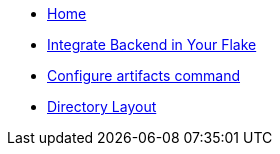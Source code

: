 * xref:index.adoc[Home]
* xref:how-to-use-agenix-backend.adoc[Integrate Backend in Your Flake]
* xref:how-to-configure-artifacts-cli.adoc[Configure artifacts command]
* xref:directory_layout.adoc[Directory Layout]
